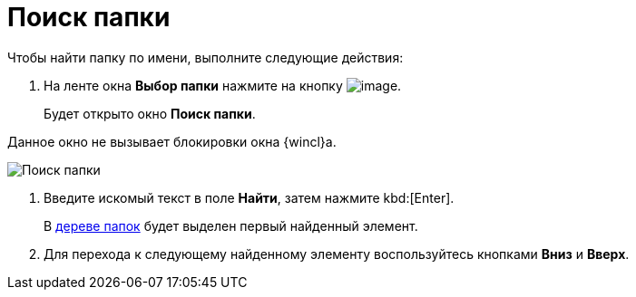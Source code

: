 = Поиск папки

Чтобы найти папку по имени, выполните следующие действия:

. На ленте окна *Выбор папки* нажмите на кнопку image:buttons/folder_search_small.png[image].
+
Будет открыто окно *Поиск папки*.

Данное окно не вызывает блокировки окна {wincl}а.

image::Folder_search.png[Поиск папки]
. Введите искомый текст в поле *Найти*, затем нажмите kbd:[Enter].
+
В xref:interface-navigation-area.adoc#tree[дереве папок] будет выделен первый найденный элемент.
. Для перехода к следующему найденному элементу воспользуйтесь кнопками *Вниз* и *Вверх*.

